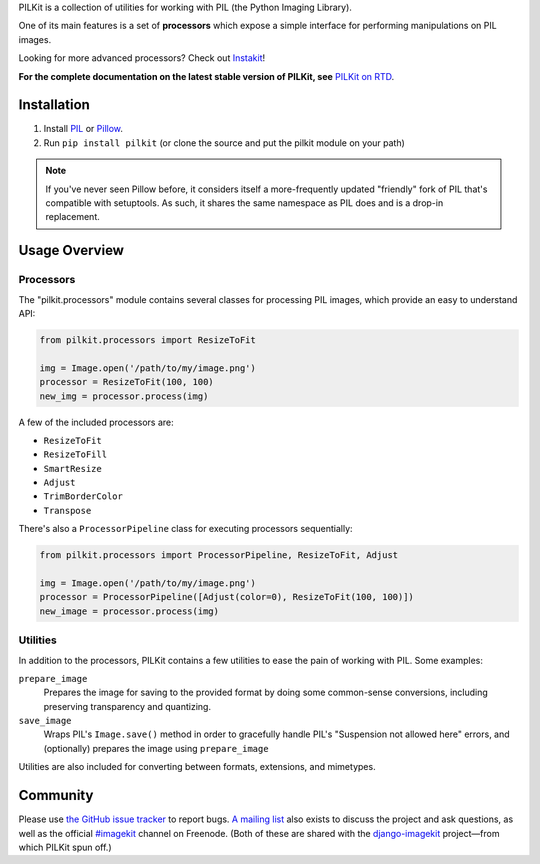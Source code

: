 PILKit is a collection of utilities for working with PIL (the Python Imaging
Library).

One of its main features is a set of **processors** which expose a simple
interface for performing manipulations on PIL images.

Looking for more advanced processors? Check out `Instakit`_!

**For the complete documentation on the latest stable version of PILKit, see**
`PILKit on RTD`_.

.. image:: https://api.travis-ci.org/matthewwithanm/pilkit.png
  :target: https://travis-ci.org/matthewwithanm/pilkit

.. _`PILKit on RTD`: http://pilkit.readthedocs.org
.. _`Instakit`: https://github.com/fish2000/instakit


Installation
============

1. Install `PIL`_ or `Pillow`_.
2. Run ``pip install pilkit`` (or clone the source and put the pilkit module on
   your path)

.. note:: If you've never seen Pillow before, it considers itself a
   more-frequently updated "friendly" fork of PIL that's compatible with
   setuptools. As such, it shares the same namespace as PIL does and is a
   drop-in replacement.

.. _`PIL`: http://pypi.python.org/pypi/PIL
.. _`Pillow`: http://pypi.python.org/pypi/Pillow


Usage Overview
==============


Processors
----------

The "pilkit.processors" module contains several classes for processing PIL
images, which provide an easy to understand API:

.. code-block:: python

    from pilkit.processors import ResizeToFit

    img = Image.open('/path/to/my/image.png')
    processor = ResizeToFit(100, 100)
    new_img = processor.process(img)

A few of the included processors are:

* ``ResizeToFit``
* ``ResizeToFill``
* ``SmartResize``
* ``Adjust``
* ``TrimBorderColor``
* ``Transpose``

There's also a ``ProcessorPipeline`` class for executing processors
sequentially:

.. code-block:: python

    from pilkit.processors import ProcessorPipeline, ResizeToFit, Adjust

    img = Image.open('/path/to/my/image.png')
    processor = ProcessorPipeline([Adjust(color=0), ResizeToFit(100, 100)])
    new_image = processor.process(img)


Utilities
---------

In addition to the processors, PILKit contains a few utilities to ease the pain
of working with PIL. Some examples:

``prepare_image``
    Prepares the image for saving to the provided format by doing some
    common-sense conversions, including preserving transparency and quantizing.
``save_image``
    Wraps PIL's ``Image.save()`` method in order to gracefully handle PIL's
    "Suspension not allowed here" errors, and (optionally) prepares the image
    using ``prepare_image``

Utilities are also included for converting between formats, extensions, and
mimetypes.


Community
=========

Please use `the GitHub issue tracker <https://github.com/matthewwithanm/pilkit/issues>`_
to report bugs. `A mailing list <https://groups.google.com/forum/#!forum/django-imagekit>`_
also exists to discuss the project and ask questions, as well as the official
`#imagekit <irc://irc.freenode.net/imagekit>`_ channel on Freenode. (Both of
these are shared with the `django-imagekit`_ project—from which PILKit spun
off.)

.. _`django-imagekit`: https://github.com/jdriscoll/django-imagekit


